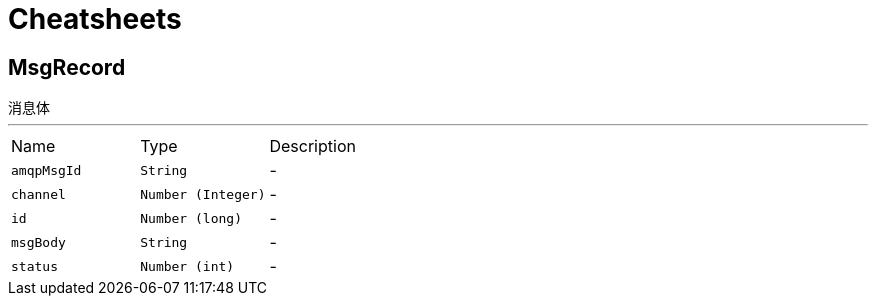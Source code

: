 = Cheatsheets

[[MsgRecord]]
== MsgRecord

++++
  消息体
++++
'''

[cols=">25%,^25%,50%"]
[frame="topbot"]
|===
^|Name | Type ^| Description
|[[amqpMsgId]]`amqpMsgId`|`String`|-
|[[channel]]`channel`|`Number (Integer)`|-
|[[id]]`id`|`Number (long)`|-
|[[msgBody]]`msgBody`|`String`|-
|[[status]]`status`|`Number (int)`|-
|===

